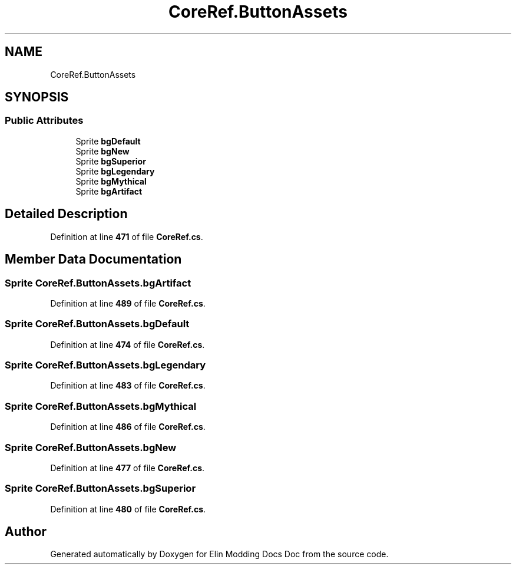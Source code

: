 .TH "CoreRef.ButtonAssets" 3 "Elin Modding Docs Doc" \" -*- nroff -*-
.ad l
.nh
.SH NAME
CoreRef.ButtonAssets
.SH SYNOPSIS
.br
.PP
.SS "Public Attributes"

.in +1c
.ti -1c
.RI "Sprite \fBbgDefault\fP"
.br
.ti -1c
.RI "Sprite \fBbgNew\fP"
.br
.ti -1c
.RI "Sprite \fBbgSuperior\fP"
.br
.ti -1c
.RI "Sprite \fBbgLegendary\fP"
.br
.ti -1c
.RI "Sprite \fBbgMythical\fP"
.br
.ti -1c
.RI "Sprite \fBbgArtifact\fP"
.br
.in -1c
.SH "Detailed Description"
.PP 
Definition at line \fB471\fP of file \fBCoreRef\&.cs\fP\&.
.SH "Member Data Documentation"
.PP 
.SS "Sprite CoreRef\&.ButtonAssets\&.bgArtifact"

.PP
Definition at line \fB489\fP of file \fBCoreRef\&.cs\fP\&.
.SS "Sprite CoreRef\&.ButtonAssets\&.bgDefault"

.PP
Definition at line \fB474\fP of file \fBCoreRef\&.cs\fP\&.
.SS "Sprite CoreRef\&.ButtonAssets\&.bgLegendary"

.PP
Definition at line \fB483\fP of file \fBCoreRef\&.cs\fP\&.
.SS "Sprite CoreRef\&.ButtonAssets\&.bgMythical"

.PP
Definition at line \fB486\fP of file \fBCoreRef\&.cs\fP\&.
.SS "Sprite CoreRef\&.ButtonAssets\&.bgNew"

.PP
Definition at line \fB477\fP of file \fBCoreRef\&.cs\fP\&.
.SS "Sprite CoreRef\&.ButtonAssets\&.bgSuperior"

.PP
Definition at line \fB480\fP of file \fBCoreRef\&.cs\fP\&.

.SH "Author"
.PP 
Generated automatically by Doxygen for Elin Modding Docs Doc from the source code\&.
